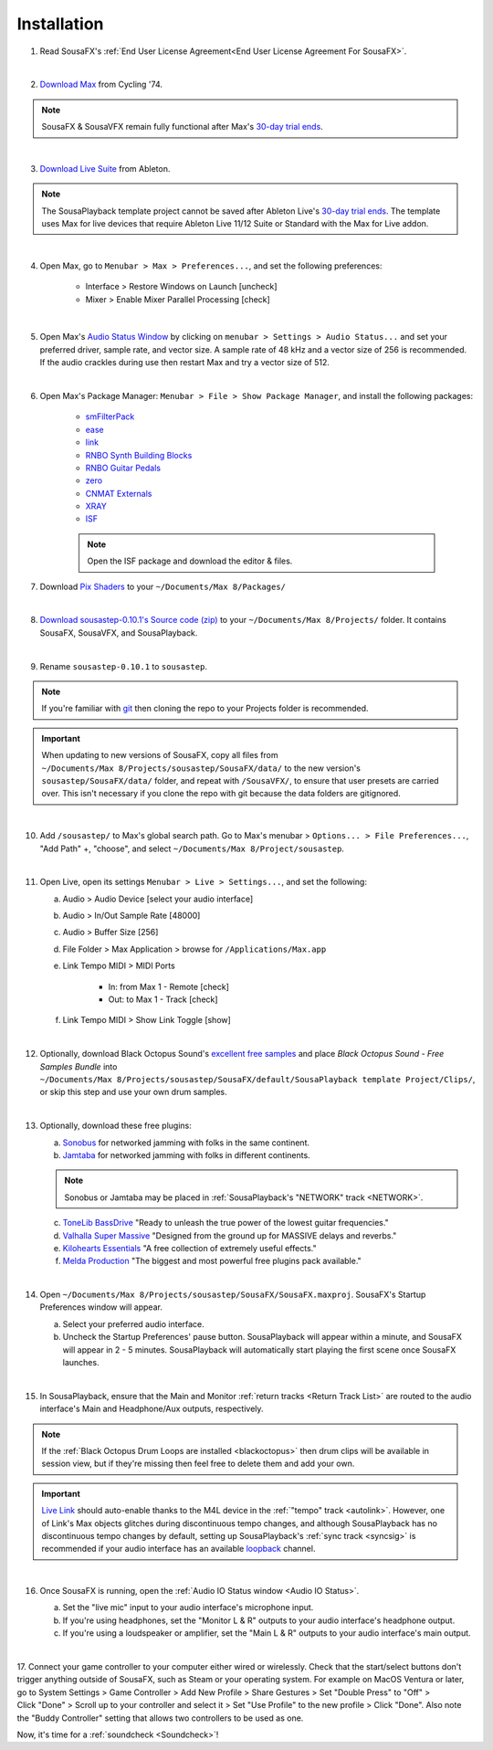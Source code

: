 Installation
============

1. Read SousaFX's :ref:`End User License Agreement<End User License Agreement For SousaFX>`.

|

2. `Download Max <https://cycling74.com/downloads>`_ from Cycling '74.

.. note::

    SousaFX & SousaVFX remain fully functional after Max's `30-day trial ends <https://support.cycling74.com/hc/en-us/articles/360049995834-Max-8-Max-7-Authorization#link-2>`_.

|

3. `Download Live Suite <https://www.ableton.com/en/download/>`_ from Ableton.

.. note::

    The SousaPlayback template project cannot be saved after Ableton Live's `30-day trial ends <https://www.ableton.com/en/trial/>`_. The template uses Max for live devices that require Ableton Live 11/12 Suite or Standard with the Max for Live addon.

|

4. Open Max, go to ``Menubar > Max > Preferences...``, and set the following preferences:

    - Interface > Restore Windows on Launch [uncheck]

    - Mixer > Enable Mixer Parallel Processing [check]

|

5. Open Max's `Audio Status Window <https://docs.cycling74.com/max8/vignettes/audio_status>`_ by clicking on ``menubar > Settings > Audio Status...`` and set your preferred driver, sample rate, and vector size. A sample rate of 48 kHz and a vector size of 256 is recommended. If the audio crackles during use then restart Max and try a vector size of 512.

|

6. Open Max's Package Manager: ``Menubar > File > Show Package Manager``, and install the following packages:

    - `smFilterPack <c74max://packagemanager/smFilterPack>`_

    - `ease <c74max://packagemanager/ease>`_

    - `link <c74max://packagemanager/link>`_

    - `RNBO Synth Building Blocks <c74max://packagemanager/RNBO%20Synth%20Building%20Blocks>`_

    - `RNBO Guitar Pedals <c74max://packagemanager/RNBO%20Guitar%20Pedals>`_

    - `zero <c74max://packagemanager/zero>`_

    - `CNMAT Externals <c74max://packagemanager/CNMAT%20Externals>`_

    - `XRAY <c74max://packagemanager/XRAY>`_

    - `ISF <c74max://packagemanager/ISF>`_

    .. note:: Open the ISF package and download the editor & files.

7. Download `Pix Shaders <https://github.com/tmhglnd/gl-pix-shaders.git>`_ to your ``~/Documents/​Max 8/​Packages/``

|

8. `Download sousastep-0.10.1's Source code (zip) <https://github.com/Sousastep/sousastep/releases/latest>`_ to your ``~/Documents/​Max 8/​Projects/`` folder. It contains SousaFX, SousaVFX, and SousaPlayback. 

|

9. Rename ``sousastep-0.10.1`` to ``sousastep``.

.. note:: If you're familiar with `git <https://docs.github.com/en/get-started/using-git/about-git>`_ then cloning the repo to your Projects folder is recommended.

.. _updating:

.. important::

    When updating to new versions of SousaFX, 
    copy all files from ``~/Documents/​Max 8/​Projects/​sousastep/​SousaFX/​data/`` 
    to the new version's 
    ``sousastep/​SousaFX/​data/`` 
    folder, and repeat with ``/SousaVFX/``, to ensure that user presets are carried over. This isn't necessary if you clone the repo with git because the data folders are gitignored.

|

10. Add ``/sousastep/`` to Max's global search path. Go to Max's menubar > ``Options... > File Preferences...``, "Add Path" +, "choose", and select ``~/Documents/​Max 8/​Project/​sousastep``.

|

11. Open Live, open its settings ``Menubar > Live > Settings...``, and set the following:

    a. Audio > Audio Device [select your audio interface]

    b. Audio > In/Out Sample Rate [48000]

    c. Audio > Buffer Size [256]

    d. File Folder > Max Application > browse for ``/Applications/Max.app``

    e. Link Tempo MIDI > MIDI Ports

        - In: from Max 1 - Remote [check]

        - Out: to Max 1 - Track [check]

    f. Link Tempo MIDI > Show Link Toggle [show]

|

.. _blackoctopus:

12. Optionally, download Black Octopus Sound's `excellent free samples <https://blackoctopus-sound.com/product/free-1gb-of-black-octopus-samples/>`_ and place `Black Octopus Sound - Free Samples Bundle` into ``~/Documents/​Max 8/​Projects/​sousastep/​SousaFX/​default/​SousaPlayback template Project/​Clips/``, or skip this step and use your own drum samples.

|

.. _freeplugins:

13. Optionally, download these free plugins:
    
    a.  `Sonobus <https://sonobus.net/#download>`_ for networked jamming with folks in the same continent.
    
    b.  `Jamtaba <https://github.com/elieserdejesus/JamTaba/releases>`_ for networked jamming with folks in different continents.
    
    .. note:: 
        
        Sonobus or Jamtaba may be placed in :ref:`SousaPlayback's "NETWORK" track <NETWORK>`.
    
    c. `ToneLib BassDrive <https://tonelib.net/tl-bassdrive.html>`_ "Ready to unleash the true power of the lowest guitar frequencies."
    
    d. `Valhalla Super Massive <https://valhalladsp.com/shop/reverb/valhalla-supermassive/>`_ "Designed from the ground up for MASSIVE delays and reverbs."
    
    e.  `Kilohearts Essentials <https://kilohearts.com/products/kilohearts_essentials>`_ "A free collection of extremely useful effects."
    
    f.  `Melda Production <https://www.meldaproduction.com/MFreeFxBundle>`_ "The biggest and most powerful free plugins pack available."

|

.. _startupprefs:

14. Open ``~/Documents/​Max 8/​Projects/​sousastep/​SousaFX/​SousaFX.maxproj``. SousaFX's Startup Preferences window will appear.
    
    a. Select your preferred audio interface.
    
    b. Uncheck the Startup Preferences' pause button. SousaPlayback will appear within a minute, and SousaFX will appear in 2 - 5 minutes. SousaPlayback will automatically start playing the first scene once SousaFX launches.

    .. image:: media/startup.webp

|

15. In SousaPlayback, ensure that the Main and Monitor :ref:`return tracks <Return Track List>` are routed to the audio interface's Main and Headphone/Aux outputs, respectively.

.. note:: If the :ref:`Black Octopus Drum Loops are installed <blackoctopus>` then drum clips will be available in session view, but if they're missing then feel free to delete them and add your own.

.. important:: 

    `Live Link <https://help.ableton.com/hc/en-us/articles/209072789-Enabling-Link-in-Live>`_ 
    should auto-enable thanks to the M4L device in the 
    :ref:`"tempo" track <autolink>`. However, 
    one of Link's Max objects glitches during discontinuous 
    tempo changes, and although SousaPlayback has no discontinuous tempo changes by default, setting up 
    SousaPlayback's :ref:`sync track <syncsig>` 
    is recommended if your audio interface has an available 
    `loopback <https://www.sweetwater.com/insync/loopback-explained-what-is-audio-loopback/>`_ channel.

|

16. Once SousaFX is running, open the :ref:`Audio IO Status window <Audio IO Status>`.

    .. image:: media/ioopen.webp
       :width: 40%
       :align: center
       :alt: io.png
    
    a. Set the "live mic" input to your audio interface's microphone input. 
    
    b. If you're using headphones, set the "Monitor L & R" outputs to your audio interface's headphone output.
    
    c. If you're using a loudspeaker or amplifier, set the "Main L & R" outputs to your audio interface's main output.

|

17. Connect your game controller to your computer either wired or wirelessly. 
Check that the start/select buttons don't trigger anything outside of SousaFX, 
such as Steam or your operating system. For example on MacOS Ventura or later, 
go to System Settings > Game Controller > Add New Profile > Share Gestures > Set "Double Press" to "Off" > Click "Done" > Scroll up to your controller and select it > Set "Use Profile" to the new profile > Click "Done". Also note the "Buddy Controller" setting that allows two controllers to be used as one.

Now, it's time for a :ref:`soundcheck <Soundcheck>`!
